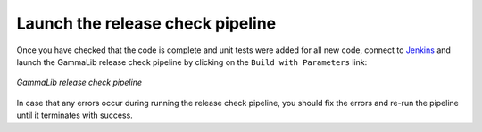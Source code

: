 .. _dev_releasing_check:

Launch the release check pipeline
=================================

Once you have checked that the code is complete and unit tests were added
for all new code, connect to
`Jenkins <https://cta-jenkins.irap.omp.eu/view/Release/job/release-check-gammalib/>`_
and launch the GammaLib release check pipeline by clicking on the
``Build with Parameters`` link:

.. figure:: check.png
   :width: 600px
   :align: center

   *GammaLib release check pipeline*

In case that any errors occur during running the release check pipeline, you
should fix the errors and re-run the pipeline until it terminates with success.
